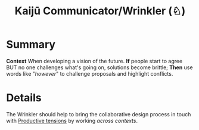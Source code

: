 :PROPERTIES:
:ID:       a0796d9e-664b-46fa-bb37-7f6a6fc15584
:END:
#+title: Kaijū Communicator/Wrinkler (♘)
#+filetags: :role:


* Summary

*Context* When developing a vision of the future. *If* people start to
agree BUT no one challenges what's going on, solutions become brittle;
*Then* use words like "/however/" to challenge proposals and highlight
conflicts.

* Details

The Wrinkler should help to bring the collaborative design process in touch with [[id:59798017-b0af-473e-bdcd-108a8ef1e06d][Productive tensions]] by working /across contexts/.
